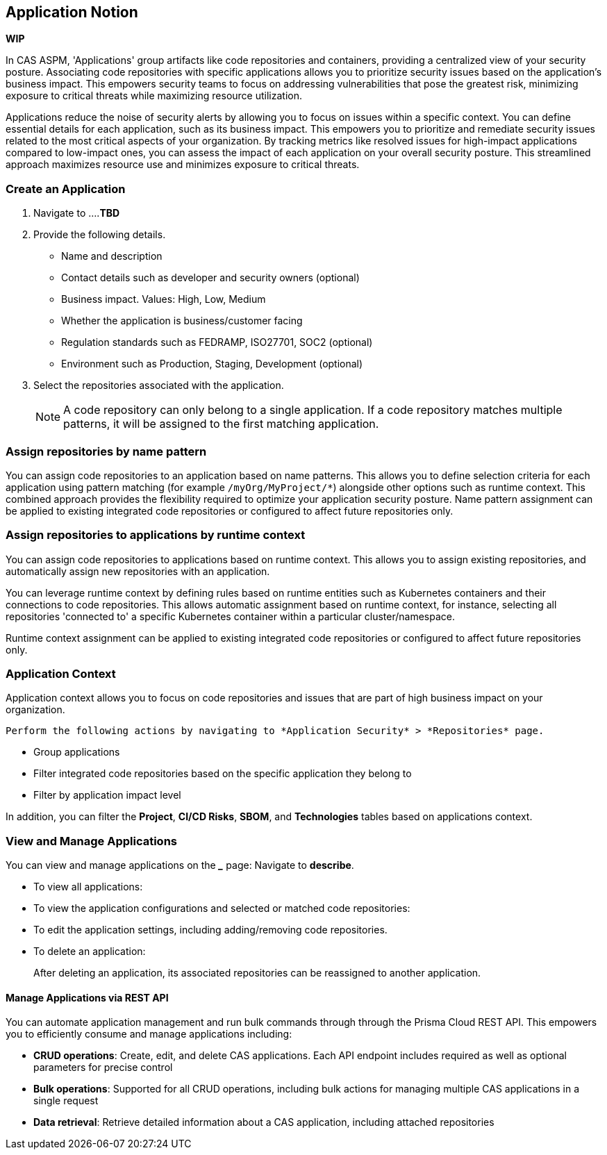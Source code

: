 == Application Notion

// alternate title: Prioritizing Security with Applications in CAS ASPM (Cloud Application Security Platform)

*WIP*

In CAS ASPM, 'Applications' group artifacts like code repositories and containers, providing a centralized view of your security posture. Associating code repositories with specific applications allows you to prioritize security issues based on the application's business impact. This empowers security teams to focus on addressing vulnerabilities that pose the greatest risk, minimizing exposure to critical threats while maximizing resource utilization. 

Applications reduce the noise of security alerts by allowing you to focus on issues within a specific context. You can define essential details for each application, such as its business impact. This empowers you to prioritize and remediate security issues related to the most critical aspects of your organization. By tracking metrics like resolved issues for high-impact applications compared to low-impact ones, you can assess the impact of each application on your overall security posture. This streamlined approach maximizes resource use and minimizes exposure to critical threats.


[.tasks]

=== Create an Application

[.procedure]

. Navigate to ....*TBD*

. Provide the following details.
+
* Name and description
* Contact details such as developer and security owners (optional)
* Business impact. Values: High, Low, Medium
* Whether the application is business/customer facing
* Regulation standards such as FEDRAMP, ISO27701, SOC2 (optional)
* Environment such as Production, Staging, Development (optional)

. Select the repositories associated with the application. 
+
NOTE: A code repository can only belong to a single application. If a code repository matches multiple patterns, it will be assigned to the first matching application.

// TODO: Describe the step including integrating below - perhaps as a link - depending on the UI

=== Assign repositories by name pattern

You can assign code repositories to an application based on name patterns. This allows you to define selection criteria for each application using pattern matching (for example `/myOrg/MyProject/*`) alongside other options such as runtime context. This combined approach provides the flexibility required to optimize your application security posture. Name pattern assignment can be applied to existing integrated code repositories or configured to affect future repositories only.

=== Assign repositories to applications by runtime context

You can assign code repositories to applications based on runtime context. This allows you to assign existing repositories, and automatically assign new repositories with an application.

You can leverage runtime context by defining rules based on runtime entities such as Kubernetes containers and their connections to code repositories. This allows automatic assignment based on runtime context, for instance, selecting all repositories 'connected to' a specific Kubernetes container within a particular cluster/namespace.

Runtime context assignment can be applied to existing integrated code repositories or configured to affect future repositories only.

=== Application Context

Application context allows you to focus on code repositories and issues that are part of high business impact on your organization. 

 Perform the following actions by navigating to *Application Security* > *Repositories* page. 

* Group applications 
* Filter integrated code repositories based on the specific application they belong to
* Filter by application impact level

In addition, you can filter the *Project*, *CI/CD Risks*, *SBOM*, and *Technologies* tables based on applications context.

=== View and Manage Applications

You can view and manage applications on the *_____* page: Navigate to *describe*. 

* To view all applications:

* To view the application configurations and selected or matched code repositories:

* To edit the application settings, including adding/removing code repositories. 

* To delete an application:
+
After deleting an application, its associated repositories can be reassigned to another application.

==== Manage Applications via REST API

You can automate application management and run bulk commands through through the Prisma Cloud REST API. This empowers you to efficiently consume and manage applications including:

* *CRUD operations*: Create, edit, and delete CAS applications. Each API endpoint includes required as well as optional parameters for precise control
* *Bulk operations*: Supported for all CRUD operations, including bulk actions for managing multiple CAS applications in a single request
* *Data retrieval*: Retrieve detailed information about a CAS application, including attached repositories


